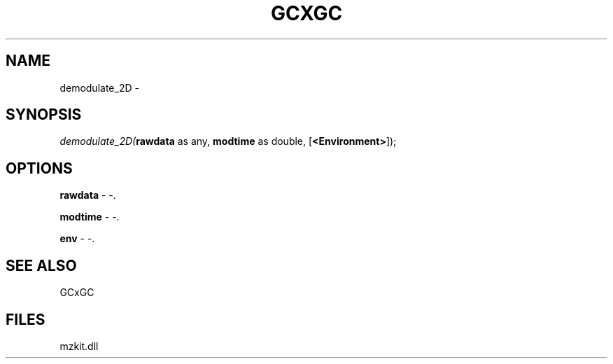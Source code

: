 .\" man page create by R# package system.
.TH GCXGC 1 2000-Jan "demodulate_2D" "demodulate_2D"
.SH NAME
demodulate_2D \- 
.SH SYNOPSIS
\fIdemodulate_2D(\fBrawdata\fR as any, 
\fBmodtime\fR as double, 
[\fB<Environment>\fR]);\fR
.SH OPTIONS
.PP
\fBrawdata\fB \fR\- -. 
.PP
.PP
\fBmodtime\fB \fR\- -. 
.PP
.PP
\fBenv\fB \fR\- -. 
.PP
.SH SEE ALSO
GCxGC
.SH FILES
.PP
mzkit.dll
.PP
